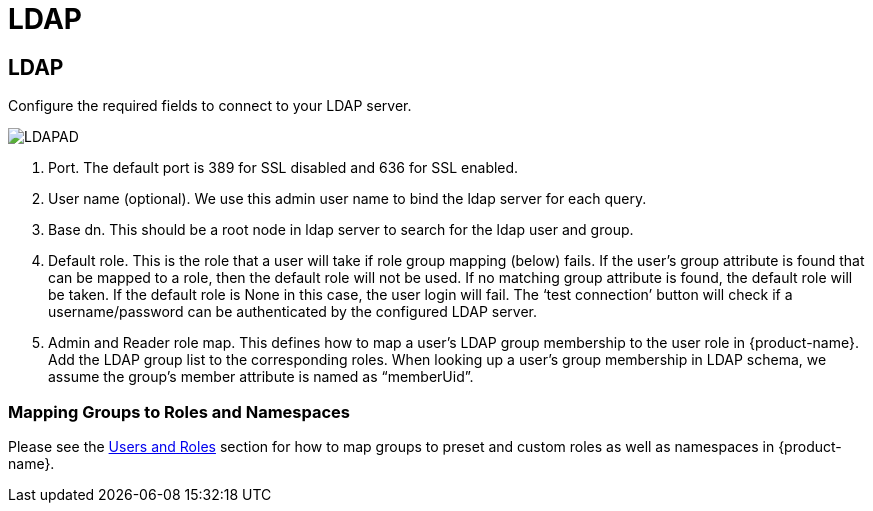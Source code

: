 = LDAP
:page-opendocs-origin: /08.integration/02.ldap/02.ldap.md
:page-opendocs-slug:  /integration/ldap

== LDAP

Configure the required fields to connect to your LDAP server.

image:ldap-ad.png[LDAPAD]

. Port. The default port is 389 for SSL disabled and 636 for SSL enabled.
. User name (optional). We use this admin user name to bind the ldap server for each query.
. Base dn. This should be a root node in ldap server to search for the ldap user and group.
. Default role. This is the role that a user will take if role group mapping (below) fails. If the user's group attribute is found that can be mapped to a role, then the default role will not be used. If no matching group attribute is found, the default role will be taken. If the default role is None in this case, the user login will fail. The '`test connection`' button will check if a username/password can be authenticated by the configured LDAP server.
. Admin and Reader role map. This defines how to map a user's LDAP group membership to the user role in {product-name}. Add the LDAP group list to the corresponding roles. When looking up a user's group membership in LDAP schema, we assume the group's member attribute is named as "`memberUid`".

=== Mapping Groups to Roles and Namespaces

Please see the xref:users.adoc#_mapping_groups_to_roles_and_namespaces[Users and Roles] section for how to map groups to preset and custom roles as well as namespaces in {product-name}.
